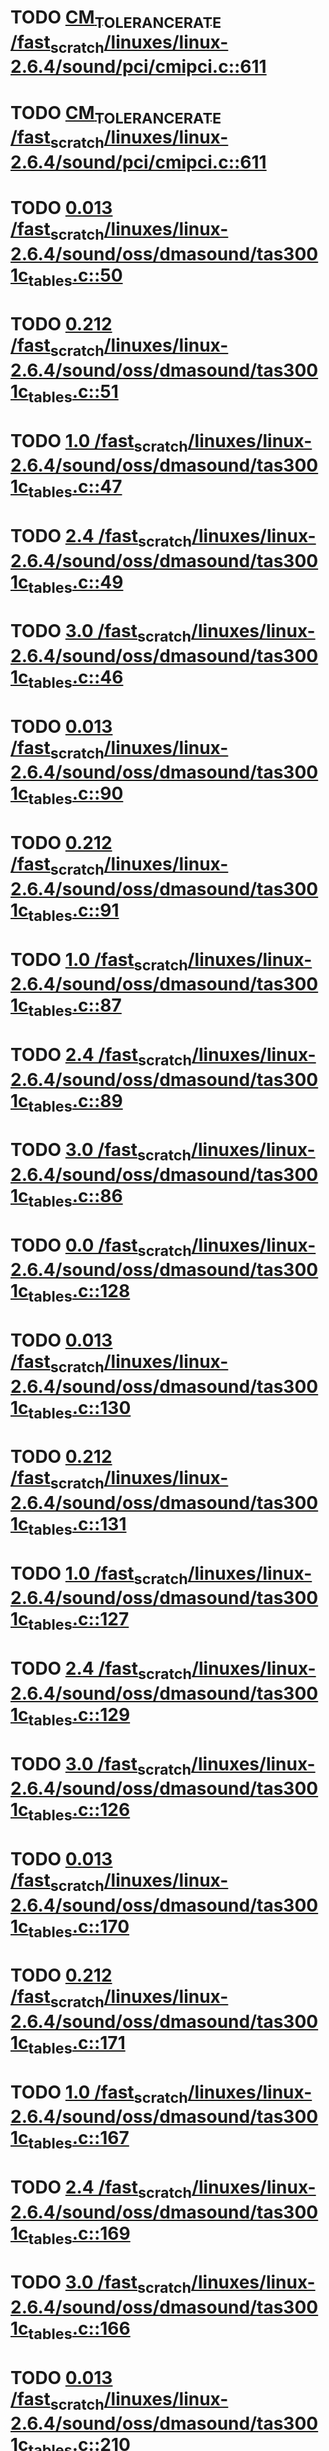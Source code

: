 * TODO [[view:/fast_scratch/linuxes/linux-2.6.4/sound/pci/cmipci.c::face=ovl-face1::linb=611::colb=18::cole=35][CM_TOLERANCE_RATE /fast_scratch/linuxes/linux-2.6.4/sound/pci/cmipci.c::611]]
* TODO [[view:/fast_scratch/linuxes/linux-2.6.4/sound/pci/cmipci.c::face=ovl-face1::linb=611::colb=18::cole=35][CM_TOLERANCE_RATE /fast_scratch/linuxes/linux-2.6.4/sound/pci/cmipci.c::611]]
* TODO [[view:/fast_scratch/linuxes/linux-2.6.4/sound/oss/dmasound/tas3001c_tables.c::face=ovl-face1::linb=50::colb=16::cole=21][0.013 /fast_scratch/linuxes/linux-2.6.4/sound/oss/dmasound/tas3001c_tables.c::50]]
* TODO [[view:/fast_scratch/linuxes/linux-2.6.4/sound/oss/dmasound/tas3001c_tables.c::face=ovl-face1::linb=51::colb=16::cole=21][0.212 /fast_scratch/linuxes/linux-2.6.4/sound/oss/dmasound/tas3001c_tables.c::51]]
* TODO [[view:/fast_scratch/linuxes/linux-2.6.4/sound/oss/dmasound/tas3001c_tables.c::face=ovl-face1::linb=47::colb=25::cole=28][1.0 /fast_scratch/linuxes/linux-2.6.4/sound/oss/dmasound/tas3001c_tables.c::47]]
* TODO [[view:/fast_scratch/linuxes/linux-2.6.4/sound/oss/dmasound/tas3001c_tables.c::face=ovl-face1::linb=49::colb=16::cole=19][2.4 /fast_scratch/linuxes/linux-2.6.4/sound/oss/dmasound/tas3001c_tables.c::49]]
* TODO [[view:/fast_scratch/linuxes/linux-2.6.4/sound/oss/dmasound/tas3001c_tables.c::face=ovl-face1::linb=46::colb=25::cole=28][3.0 /fast_scratch/linuxes/linux-2.6.4/sound/oss/dmasound/tas3001c_tables.c::46]]
* TODO [[view:/fast_scratch/linuxes/linux-2.6.4/sound/oss/dmasound/tas3001c_tables.c::face=ovl-face1::linb=90::colb=16::cole=21][0.013 /fast_scratch/linuxes/linux-2.6.4/sound/oss/dmasound/tas3001c_tables.c::90]]
* TODO [[view:/fast_scratch/linuxes/linux-2.6.4/sound/oss/dmasound/tas3001c_tables.c::face=ovl-face1::linb=91::colb=16::cole=21][0.212 /fast_scratch/linuxes/linux-2.6.4/sound/oss/dmasound/tas3001c_tables.c::91]]
* TODO [[view:/fast_scratch/linuxes/linux-2.6.4/sound/oss/dmasound/tas3001c_tables.c::face=ovl-face1::linb=87::colb=25::cole=28][1.0 /fast_scratch/linuxes/linux-2.6.4/sound/oss/dmasound/tas3001c_tables.c::87]]
* TODO [[view:/fast_scratch/linuxes/linux-2.6.4/sound/oss/dmasound/tas3001c_tables.c::face=ovl-face1::linb=89::colb=16::cole=19][2.4 /fast_scratch/linuxes/linux-2.6.4/sound/oss/dmasound/tas3001c_tables.c::89]]
* TODO [[view:/fast_scratch/linuxes/linux-2.6.4/sound/oss/dmasound/tas3001c_tables.c::face=ovl-face1::linb=86::colb=25::cole=28][3.0 /fast_scratch/linuxes/linux-2.6.4/sound/oss/dmasound/tas3001c_tables.c::86]]
* TODO [[view:/fast_scratch/linuxes/linux-2.6.4/sound/oss/dmasound/tas3001c_tables.c::face=ovl-face1::linb=128::colb=16::cole=19][0.0 /fast_scratch/linuxes/linux-2.6.4/sound/oss/dmasound/tas3001c_tables.c::128]]
* TODO [[view:/fast_scratch/linuxes/linux-2.6.4/sound/oss/dmasound/tas3001c_tables.c::face=ovl-face1::linb=130::colb=16::cole=21][0.013 /fast_scratch/linuxes/linux-2.6.4/sound/oss/dmasound/tas3001c_tables.c::130]]
* TODO [[view:/fast_scratch/linuxes/linux-2.6.4/sound/oss/dmasound/tas3001c_tables.c::face=ovl-face1::linb=131::colb=16::cole=21][0.212 /fast_scratch/linuxes/linux-2.6.4/sound/oss/dmasound/tas3001c_tables.c::131]]
* TODO [[view:/fast_scratch/linuxes/linux-2.6.4/sound/oss/dmasound/tas3001c_tables.c::face=ovl-face1::linb=127::colb=25::cole=28][1.0 /fast_scratch/linuxes/linux-2.6.4/sound/oss/dmasound/tas3001c_tables.c::127]]
* TODO [[view:/fast_scratch/linuxes/linux-2.6.4/sound/oss/dmasound/tas3001c_tables.c::face=ovl-face1::linb=129::colb=16::cole=19][2.4 /fast_scratch/linuxes/linux-2.6.4/sound/oss/dmasound/tas3001c_tables.c::129]]
* TODO [[view:/fast_scratch/linuxes/linux-2.6.4/sound/oss/dmasound/tas3001c_tables.c::face=ovl-face1::linb=126::colb=25::cole=28][3.0 /fast_scratch/linuxes/linux-2.6.4/sound/oss/dmasound/tas3001c_tables.c::126]]
* TODO [[view:/fast_scratch/linuxes/linux-2.6.4/sound/oss/dmasound/tas3001c_tables.c::face=ovl-face1::linb=170::colb=16::cole=21][0.013 /fast_scratch/linuxes/linux-2.6.4/sound/oss/dmasound/tas3001c_tables.c::170]]
* TODO [[view:/fast_scratch/linuxes/linux-2.6.4/sound/oss/dmasound/tas3001c_tables.c::face=ovl-face1::linb=171::colb=16::cole=21][0.212 /fast_scratch/linuxes/linux-2.6.4/sound/oss/dmasound/tas3001c_tables.c::171]]
* TODO [[view:/fast_scratch/linuxes/linux-2.6.4/sound/oss/dmasound/tas3001c_tables.c::face=ovl-face1::linb=167::colb=25::cole=28][1.0 /fast_scratch/linuxes/linux-2.6.4/sound/oss/dmasound/tas3001c_tables.c::167]]
* TODO [[view:/fast_scratch/linuxes/linux-2.6.4/sound/oss/dmasound/tas3001c_tables.c::face=ovl-face1::linb=169::colb=16::cole=19][2.4 /fast_scratch/linuxes/linux-2.6.4/sound/oss/dmasound/tas3001c_tables.c::169]]
* TODO [[view:/fast_scratch/linuxes/linux-2.6.4/sound/oss/dmasound/tas3001c_tables.c::face=ovl-face1::linb=166::colb=25::cole=28][3.0 /fast_scratch/linuxes/linux-2.6.4/sound/oss/dmasound/tas3001c_tables.c::166]]
* TODO [[view:/fast_scratch/linuxes/linux-2.6.4/sound/oss/dmasound/tas3001c_tables.c::face=ovl-face1::linb=210::colb=16::cole=21][0.013 /fast_scratch/linuxes/linux-2.6.4/sound/oss/dmasound/tas3001c_tables.c::210]]
* TODO [[view:/fast_scratch/linuxes/linux-2.6.4/sound/oss/dmasound/tas3001c_tables.c::face=ovl-face1::linb=211::colb=16::cole=21][0.212 /fast_scratch/linuxes/linux-2.6.4/sound/oss/dmasound/tas3001c_tables.c::211]]
* TODO [[view:/fast_scratch/linuxes/linux-2.6.4/sound/oss/dmasound/tas3001c_tables.c::face=ovl-face1::linb=207::colb=25::cole=28][1.0 /fast_scratch/linuxes/linux-2.6.4/sound/oss/dmasound/tas3001c_tables.c::207]]
* TODO [[view:/fast_scratch/linuxes/linux-2.6.4/sound/oss/dmasound/tas3001c_tables.c::face=ovl-face1::linb=209::colb=16::cole=19][2.4 /fast_scratch/linuxes/linux-2.6.4/sound/oss/dmasound/tas3001c_tables.c::209]]
* TODO [[view:/fast_scratch/linuxes/linux-2.6.4/sound/oss/dmasound/tas3001c_tables.c::face=ovl-face1::linb=206::colb=25::cole=28][3.0 /fast_scratch/linuxes/linux-2.6.4/sound/oss/dmasound/tas3001c_tables.c::206]]
* TODO [[view:/fast_scratch/linuxes/linux-2.6.4/sound/oss/dmasound/tas3001c_tables.c::face=ovl-face1::linb=50::colb=16::cole=21][0.013 /fast_scratch/linuxes/linux-2.6.4/sound/oss/dmasound/tas3001c_tables.c::50]]
* TODO [[view:/fast_scratch/linuxes/linux-2.6.4/sound/oss/dmasound/tas3001c_tables.c::face=ovl-face1::linb=51::colb=16::cole=21][0.212 /fast_scratch/linuxes/linux-2.6.4/sound/oss/dmasound/tas3001c_tables.c::51]]
* TODO [[view:/fast_scratch/linuxes/linux-2.6.4/sound/oss/dmasound/tas3001c_tables.c::face=ovl-face1::linb=47::colb=25::cole=28][1.0 /fast_scratch/linuxes/linux-2.6.4/sound/oss/dmasound/tas3001c_tables.c::47]]
* TODO [[view:/fast_scratch/linuxes/linux-2.6.4/sound/oss/dmasound/tas3001c_tables.c::face=ovl-face1::linb=49::colb=16::cole=19][2.4 /fast_scratch/linuxes/linux-2.6.4/sound/oss/dmasound/tas3001c_tables.c::49]]
* TODO [[view:/fast_scratch/linuxes/linux-2.6.4/sound/oss/dmasound/tas3001c_tables.c::face=ovl-face1::linb=46::colb=25::cole=28][3.0 /fast_scratch/linuxes/linux-2.6.4/sound/oss/dmasound/tas3001c_tables.c::46]]
* TODO [[view:/fast_scratch/linuxes/linux-2.6.4/sound/oss/dmasound/tas3001c_tables.c::face=ovl-face1::linb=90::colb=16::cole=21][0.013 /fast_scratch/linuxes/linux-2.6.4/sound/oss/dmasound/tas3001c_tables.c::90]]
* TODO [[view:/fast_scratch/linuxes/linux-2.6.4/sound/oss/dmasound/tas3001c_tables.c::face=ovl-face1::linb=91::colb=16::cole=21][0.212 /fast_scratch/linuxes/linux-2.6.4/sound/oss/dmasound/tas3001c_tables.c::91]]
* TODO [[view:/fast_scratch/linuxes/linux-2.6.4/sound/oss/dmasound/tas3001c_tables.c::face=ovl-face1::linb=87::colb=25::cole=28][1.0 /fast_scratch/linuxes/linux-2.6.4/sound/oss/dmasound/tas3001c_tables.c::87]]
* TODO [[view:/fast_scratch/linuxes/linux-2.6.4/sound/oss/dmasound/tas3001c_tables.c::face=ovl-face1::linb=89::colb=16::cole=19][2.4 /fast_scratch/linuxes/linux-2.6.4/sound/oss/dmasound/tas3001c_tables.c::89]]
* TODO [[view:/fast_scratch/linuxes/linux-2.6.4/sound/oss/dmasound/tas3001c_tables.c::face=ovl-face1::linb=86::colb=25::cole=28][3.0 /fast_scratch/linuxes/linux-2.6.4/sound/oss/dmasound/tas3001c_tables.c::86]]
* TODO [[view:/fast_scratch/linuxes/linux-2.6.4/sound/oss/dmasound/tas3001c_tables.c::face=ovl-face1::linb=128::colb=16::cole=19][0.0 /fast_scratch/linuxes/linux-2.6.4/sound/oss/dmasound/tas3001c_tables.c::128]]
* TODO [[view:/fast_scratch/linuxes/linux-2.6.4/sound/oss/dmasound/tas3001c_tables.c::face=ovl-face1::linb=130::colb=16::cole=21][0.013 /fast_scratch/linuxes/linux-2.6.4/sound/oss/dmasound/tas3001c_tables.c::130]]
* TODO [[view:/fast_scratch/linuxes/linux-2.6.4/sound/oss/dmasound/tas3001c_tables.c::face=ovl-face1::linb=131::colb=16::cole=21][0.212 /fast_scratch/linuxes/linux-2.6.4/sound/oss/dmasound/tas3001c_tables.c::131]]
* TODO [[view:/fast_scratch/linuxes/linux-2.6.4/sound/oss/dmasound/tas3001c_tables.c::face=ovl-face1::linb=127::colb=25::cole=28][1.0 /fast_scratch/linuxes/linux-2.6.4/sound/oss/dmasound/tas3001c_tables.c::127]]
* TODO [[view:/fast_scratch/linuxes/linux-2.6.4/sound/oss/dmasound/tas3001c_tables.c::face=ovl-face1::linb=129::colb=16::cole=19][2.4 /fast_scratch/linuxes/linux-2.6.4/sound/oss/dmasound/tas3001c_tables.c::129]]
* TODO [[view:/fast_scratch/linuxes/linux-2.6.4/sound/oss/dmasound/tas3001c_tables.c::face=ovl-face1::linb=126::colb=25::cole=28][3.0 /fast_scratch/linuxes/linux-2.6.4/sound/oss/dmasound/tas3001c_tables.c::126]]
* TODO [[view:/fast_scratch/linuxes/linux-2.6.4/sound/oss/dmasound/tas3001c_tables.c::face=ovl-face1::linb=170::colb=16::cole=21][0.013 /fast_scratch/linuxes/linux-2.6.4/sound/oss/dmasound/tas3001c_tables.c::170]]
* TODO [[view:/fast_scratch/linuxes/linux-2.6.4/sound/oss/dmasound/tas3001c_tables.c::face=ovl-face1::linb=171::colb=16::cole=21][0.212 /fast_scratch/linuxes/linux-2.6.4/sound/oss/dmasound/tas3001c_tables.c::171]]
* TODO [[view:/fast_scratch/linuxes/linux-2.6.4/sound/oss/dmasound/tas3001c_tables.c::face=ovl-face1::linb=167::colb=25::cole=28][1.0 /fast_scratch/linuxes/linux-2.6.4/sound/oss/dmasound/tas3001c_tables.c::167]]
* TODO [[view:/fast_scratch/linuxes/linux-2.6.4/sound/oss/dmasound/tas3001c_tables.c::face=ovl-face1::linb=169::colb=16::cole=19][2.4 /fast_scratch/linuxes/linux-2.6.4/sound/oss/dmasound/tas3001c_tables.c::169]]
* TODO [[view:/fast_scratch/linuxes/linux-2.6.4/sound/oss/dmasound/tas3001c_tables.c::face=ovl-face1::linb=166::colb=25::cole=28][3.0 /fast_scratch/linuxes/linux-2.6.4/sound/oss/dmasound/tas3001c_tables.c::166]]
* TODO [[view:/fast_scratch/linuxes/linux-2.6.4/sound/oss/dmasound/tas3001c_tables.c::face=ovl-face1::linb=210::colb=16::cole=21][0.013 /fast_scratch/linuxes/linux-2.6.4/sound/oss/dmasound/tas3001c_tables.c::210]]
* TODO [[view:/fast_scratch/linuxes/linux-2.6.4/sound/oss/dmasound/tas3001c_tables.c::face=ovl-face1::linb=211::colb=16::cole=21][0.212 /fast_scratch/linuxes/linux-2.6.4/sound/oss/dmasound/tas3001c_tables.c::211]]
* TODO [[view:/fast_scratch/linuxes/linux-2.6.4/sound/oss/dmasound/tas3001c_tables.c::face=ovl-face1::linb=207::colb=25::cole=28][1.0 /fast_scratch/linuxes/linux-2.6.4/sound/oss/dmasound/tas3001c_tables.c::207]]
* TODO [[view:/fast_scratch/linuxes/linux-2.6.4/sound/oss/dmasound/tas3001c_tables.c::face=ovl-face1::linb=209::colb=16::cole=19][2.4 /fast_scratch/linuxes/linux-2.6.4/sound/oss/dmasound/tas3001c_tables.c::209]]
* TODO [[view:/fast_scratch/linuxes/linux-2.6.4/sound/oss/dmasound/tas3001c_tables.c::face=ovl-face1::linb=206::colb=25::cole=28][3.0 /fast_scratch/linuxes/linux-2.6.4/sound/oss/dmasound/tas3001c_tables.c::206]]
* TODO [[view:/fast_scratch/linuxes/linux-2.6.4/sound/oss/dmasound/tas3004_tables.c::face=ovl-face1::linb=10::colb=18::cole=23][0.013 /fast_scratch/linuxes/linux-2.6.4/sound/oss/dmasound/tas3004_tables.c::10]]
* TODO [[view:/fast_scratch/linuxes/linux-2.6.4/sound/oss/dmasound/tas3004_tables.c::face=ovl-face1::linb=11::colb=18::cole=23][0.212 /fast_scratch/linuxes/linux-2.6.4/sound/oss/dmasound/tas3004_tables.c::11]]
* TODO [[view:/fast_scratch/linuxes/linux-2.6.4/sound/oss/dmasound/tas3004_tables.c::face=ovl-face1::linb=7::colb=27::cole=30][1.0 /fast_scratch/linuxes/linux-2.6.4/sound/oss/dmasound/tas3004_tables.c::7]]
* TODO [[view:/fast_scratch/linuxes/linux-2.6.4/sound/oss/dmasound/tas3004_tables.c::face=ovl-face1::linb=9::colb=18::cole=21][2.4 /fast_scratch/linuxes/linux-2.6.4/sound/oss/dmasound/tas3004_tables.c::9]]
* TODO [[view:/fast_scratch/linuxes/linux-2.6.4/sound/oss/dmasound/tas3004_tables.c::face=ovl-face1::linb=6::colb=27::cole=30][3.0 /fast_scratch/linuxes/linux-2.6.4/sound/oss/dmasound/tas3004_tables.c::6]]
* TODO [[view:/fast_scratch/linuxes/linux-2.6.4/sound/oss/dmasound/tas3004_tables.c::face=ovl-face1::linb=52::colb=16::cole=21][0.013 /fast_scratch/linuxes/linux-2.6.4/sound/oss/dmasound/tas3004_tables.c::52]]
* TODO [[view:/fast_scratch/linuxes/linux-2.6.4/sound/oss/dmasound/tas3004_tables.c::face=ovl-face1::linb=53::colb=16::cole=21][0.212 /fast_scratch/linuxes/linux-2.6.4/sound/oss/dmasound/tas3004_tables.c::53]]
* TODO [[view:/fast_scratch/linuxes/linux-2.6.4/sound/oss/dmasound/tas3004_tables.c::face=ovl-face1::linb=49::colb=25::cole=28][1.0 /fast_scratch/linuxes/linux-2.6.4/sound/oss/dmasound/tas3004_tables.c::49]]
* TODO [[view:/fast_scratch/linuxes/linux-2.6.4/sound/oss/dmasound/tas3004_tables.c::face=ovl-face1::linb=51::colb=16::cole=19][2.4 /fast_scratch/linuxes/linux-2.6.4/sound/oss/dmasound/tas3004_tables.c::51]]
* TODO [[view:/fast_scratch/linuxes/linux-2.6.4/sound/oss/dmasound/tas3004_tables.c::face=ovl-face1::linb=48::colb=25::cole=28][3.0 /fast_scratch/linuxes/linux-2.6.4/sound/oss/dmasound/tas3004_tables.c::48]]
* TODO [[view:/fast_scratch/linuxes/linux-2.6.4/sound/oss/dmasound/tas3004_tables.c::face=ovl-face1::linb=94::colb=16::cole=21][0.013 /fast_scratch/linuxes/linux-2.6.4/sound/oss/dmasound/tas3004_tables.c::94]]
* TODO [[view:/fast_scratch/linuxes/linux-2.6.4/sound/oss/dmasound/tas3004_tables.c::face=ovl-face1::linb=95::colb=16::cole=21][0.212 /fast_scratch/linuxes/linux-2.6.4/sound/oss/dmasound/tas3004_tables.c::95]]
* TODO [[view:/fast_scratch/linuxes/linux-2.6.4/sound/oss/dmasound/tas3004_tables.c::face=ovl-face1::linb=91::colb=25::cole=28][1.0 /fast_scratch/linuxes/linux-2.6.4/sound/oss/dmasound/tas3004_tables.c::91]]
* TODO [[view:/fast_scratch/linuxes/linux-2.6.4/sound/oss/dmasound/tas3004_tables.c::face=ovl-face1::linb=93::colb=16::cole=19][2.4 /fast_scratch/linuxes/linux-2.6.4/sound/oss/dmasound/tas3004_tables.c::93]]
* TODO [[view:/fast_scratch/linuxes/linux-2.6.4/sound/oss/dmasound/tas3004_tables.c::face=ovl-face1::linb=90::colb=25::cole=28][3.0 /fast_scratch/linuxes/linux-2.6.4/sound/oss/dmasound/tas3004_tables.c::90]]
* TODO [[view:/fast_scratch/linuxes/linux-2.6.4/sound/oss/dmasound/tas3004_tables.c::face=ovl-face1::linb=136::colb=16::cole=21][0.013 /fast_scratch/linuxes/linux-2.6.4/sound/oss/dmasound/tas3004_tables.c::136]]
* TODO [[view:/fast_scratch/linuxes/linux-2.6.4/sound/oss/dmasound/tas3004_tables.c::face=ovl-face1::linb=137::colb=16::cole=21][0.212 /fast_scratch/linuxes/linux-2.6.4/sound/oss/dmasound/tas3004_tables.c::137]]
* TODO [[view:/fast_scratch/linuxes/linux-2.6.4/sound/oss/dmasound/tas3004_tables.c::face=ovl-face1::linb=133::colb=25::cole=28][1.0 /fast_scratch/linuxes/linux-2.6.4/sound/oss/dmasound/tas3004_tables.c::133]]
* TODO [[view:/fast_scratch/linuxes/linux-2.6.4/sound/oss/dmasound/tas3004_tables.c::face=ovl-face1::linb=135::colb=16::cole=19][2.4 /fast_scratch/linuxes/linux-2.6.4/sound/oss/dmasound/tas3004_tables.c::135]]
* TODO [[view:/fast_scratch/linuxes/linux-2.6.4/sound/oss/dmasound/tas3004_tables.c::face=ovl-face1::linb=132::colb=25::cole=28][3.0 /fast_scratch/linuxes/linux-2.6.4/sound/oss/dmasound/tas3004_tables.c::132]]
* TODO [[view:/fast_scratch/linuxes/linux-2.6.4/sound/oss/dmasound/tas3004_tables.c::face=ovl-face1::linb=10::colb=18::cole=23][0.013 /fast_scratch/linuxes/linux-2.6.4/sound/oss/dmasound/tas3004_tables.c::10]]
* TODO [[view:/fast_scratch/linuxes/linux-2.6.4/sound/oss/dmasound/tas3004_tables.c::face=ovl-face1::linb=11::colb=18::cole=23][0.212 /fast_scratch/linuxes/linux-2.6.4/sound/oss/dmasound/tas3004_tables.c::11]]
* TODO [[view:/fast_scratch/linuxes/linux-2.6.4/sound/oss/dmasound/tas3004_tables.c::face=ovl-face1::linb=7::colb=27::cole=30][1.0 /fast_scratch/linuxes/linux-2.6.4/sound/oss/dmasound/tas3004_tables.c::7]]
* TODO [[view:/fast_scratch/linuxes/linux-2.6.4/sound/oss/dmasound/tas3004_tables.c::face=ovl-face1::linb=9::colb=18::cole=21][2.4 /fast_scratch/linuxes/linux-2.6.4/sound/oss/dmasound/tas3004_tables.c::9]]
* TODO [[view:/fast_scratch/linuxes/linux-2.6.4/sound/oss/dmasound/tas3004_tables.c::face=ovl-face1::linb=6::colb=27::cole=30][3.0 /fast_scratch/linuxes/linux-2.6.4/sound/oss/dmasound/tas3004_tables.c::6]]
* TODO [[view:/fast_scratch/linuxes/linux-2.6.4/sound/oss/dmasound/tas3004_tables.c::face=ovl-face1::linb=52::colb=16::cole=21][0.013 /fast_scratch/linuxes/linux-2.6.4/sound/oss/dmasound/tas3004_tables.c::52]]
* TODO [[view:/fast_scratch/linuxes/linux-2.6.4/sound/oss/dmasound/tas3004_tables.c::face=ovl-face1::linb=53::colb=16::cole=21][0.212 /fast_scratch/linuxes/linux-2.6.4/sound/oss/dmasound/tas3004_tables.c::53]]
* TODO [[view:/fast_scratch/linuxes/linux-2.6.4/sound/oss/dmasound/tas3004_tables.c::face=ovl-face1::linb=49::colb=25::cole=28][1.0 /fast_scratch/linuxes/linux-2.6.4/sound/oss/dmasound/tas3004_tables.c::49]]
* TODO [[view:/fast_scratch/linuxes/linux-2.6.4/sound/oss/dmasound/tas3004_tables.c::face=ovl-face1::linb=51::colb=16::cole=19][2.4 /fast_scratch/linuxes/linux-2.6.4/sound/oss/dmasound/tas3004_tables.c::51]]
* TODO [[view:/fast_scratch/linuxes/linux-2.6.4/sound/oss/dmasound/tas3004_tables.c::face=ovl-face1::linb=48::colb=25::cole=28][3.0 /fast_scratch/linuxes/linux-2.6.4/sound/oss/dmasound/tas3004_tables.c::48]]
* TODO [[view:/fast_scratch/linuxes/linux-2.6.4/sound/oss/dmasound/tas3004_tables.c::face=ovl-face1::linb=94::colb=16::cole=21][0.013 /fast_scratch/linuxes/linux-2.6.4/sound/oss/dmasound/tas3004_tables.c::94]]
* TODO [[view:/fast_scratch/linuxes/linux-2.6.4/sound/oss/dmasound/tas3004_tables.c::face=ovl-face1::linb=95::colb=16::cole=21][0.212 /fast_scratch/linuxes/linux-2.6.4/sound/oss/dmasound/tas3004_tables.c::95]]
* TODO [[view:/fast_scratch/linuxes/linux-2.6.4/sound/oss/dmasound/tas3004_tables.c::face=ovl-face1::linb=91::colb=25::cole=28][1.0 /fast_scratch/linuxes/linux-2.6.4/sound/oss/dmasound/tas3004_tables.c::91]]
* TODO [[view:/fast_scratch/linuxes/linux-2.6.4/sound/oss/dmasound/tas3004_tables.c::face=ovl-face1::linb=93::colb=16::cole=19][2.4 /fast_scratch/linuxes/linux-2.6.4/sound/oss/dmasound/tas3004_tables.c::93]]
* TODO [[view:/fast_scratch/linuxes/linux-2.6.4/sound/oss/dmasound/tas3004_tables.c::face=ovl-face1::linb=90::colb=25::cole=28][3.0 /fast_scratch/linuxes/linux-2.6.4/sound/oss/dmasound/tas3004_tables.c::90]]
* TODO [[view:/fast_scratch/linuxes/linux-2.6.4/sound/oss/dmasound/tas3004_tables.c::face=ovl-face1::linb=136::colb=16::cole=21][0.013 /fast_scratch/linuxes/linux-2.6.4/sound/oss/dmasound/tas3004_tables.c::136]]
* TODO [[view:/fast_scratch/linuxes/linux-2.6.4/sound/oss/dmasound/tas3004_tables.c::face=ovl-face1::linb=137::colb=16::cole=21][0.212 /fast_scratch/linuxes/linux-2.6.4/sound/oss/dmasound/tas3004_tables.c::137]]
* TODO [[view:/fast_scratch/linuxes/linux-2.6.4/sound/oss/dmasound/tas3004_tables.c::face=ovl-face1::linb=133::colb=25::cole=28][1.0 /fast_scratch/linuxes/linux-2.6.4/sound/oss/dmasound/tas3004_tables.c::133]]
* TODO [[view:/fast_scratch/linuxes/linux-2.6.4/sound/oss/dmasound/tas3004_tables.c::face=ovl-face1::linb=135::colb=16::cole=19][2.4 /fast_scratch/linuxes/linux-2.6.4/sound/oss/dmasound/tas3004_tables.c::135]]
* TODO [[view:/fast_scratch/linuxes/linux-2.6.4/sound/oss/dmasound/tas3004_tables.c::face=ovl-face1::linb=132::colb=25::cole=28][3.0 /fast_scratch/linuxes/linux-2.6.4/sound/oss/dmasound/tas3004_tables.c::132]]
* TODO [[view:/fast_scratch/linuxes/linux-2.6.4/drivers/media/video/msp3400.c::face=ovl-face1::linb=237::colb=46::cole=52][18.432 /fast_scratch/linuxes/linux-2.6.4/drivers/media/video/msp3400.c::237]]
* TODO [[view:/fast_scratch/linuxes/linux-2.6.4/drivers/media/video/msp3400.c::face=ovl-face1::linb=237::colb=33::cole=53][( float ) ( freq / 18.432 ) /fast_scratch/linuxes/linux-2.6.4/drivers/media/video/msp3400.c::237]]
* TODO [[view:/fast_scratch/linuxes/linux-2.6.4/drivers/video/sis/init.c::face=ovl-face1::linb=4589::colb=86::cole=89][1.0 /fast_scratch/linuxes/linux-2.6.4/drivers/video/sis/init.c::4589]]
* TODO [[view:/fast_scratch/linuxes/linux-2.6.4/drivers/video/sis/init.c::face=ovl-face1::linb=4590::colb=28::cole=31][1.0 /fast_scratch/linuxes/linux-2.6.4/drivers/video/sis/init.c::4590]]
* TODO [[view:/fast_scratch/linuxes/linux-2.6.4/drivers/video/sis/init.c::face=ovl-face1::linb=4591::colb=30::cole=33][1.0 /fast_scratch/linuxes/linux-2.6.4/drivers/video/sis/init.c::4591]]
* TODO [[view:/fast_scratch/linuxes/linux-2.6.4/drivers/video/sis/init.c::face=ovl-face1::linb=4589::colb=86::cole=89][1.0 /fast_scratch/linuxes/linux-2.6.4/drivers/video/sis/init.c::4589]]
* TODO [[view:/fast_scratch/linuxes/linux-2.6.4/drivers/video/sis/init.c::face=ovl-face1::linb=4590::colb=28::cole=31][1.0 /fast_scratch/linuxes/linux-2.6.4/drivers/video/sis/init.c::4590]]
* TODO [[view:/fast_scratch/linuxes/linux-2.6.4/drivers/video/sis/init.c::face=ovl-face1::linb=4591::colb=30::cole=33][1.0 /fast_scratch/linuxes/linux-2.6.4/drivers/video/sis/init.c::4591]]
* TODO [[view:/fast_scratch/linuxes/linux-2.6.4/drivers/video/sis/init.c::face=ovl-face1::linb=4599::colb=63::cole=66][num /fast_scratch/linuxes/linux-2.6.4/drivers/video/sis/init.c::4599]]
* TODO [[view:/fast_scratch/linuxes/linux-2.6.4/drivers/video/sis/init.c::face=ovl-face1::linb=4599::colb=29::cole=59][14318 * ( divider / postscalar ) /fast_scratch/linuxes/linux-2.6.4/drivers/video/sis/init.c::4599]]
* TODO [[view:/fast_scratch/linuxes/linux-2.6.4/drivers/video/sis/init.c::face=ovl-face1::linb=4840::colb=16::cole=37][( float ) current -> Clock /fast_scratch/linuxes/linux-2.6.4/drivers/video/sis/init.c::4840]]
* TODO [[view:/fast_scratch/linuxes/linux-2.6.4/drivers/video/sis/init301.c::face=ovl-face1::linb=10856::colb=35::cole=61][( float ) SiS_Pr -> CP_Clock @( i ) /fast_scratch/linuxes/linux-2.6.4/drivers/video/sis/init301.c::10856]]
* TODO [[view:/fast_scratch/linuxes/linux-2.6.4/drivers/net/wireless/ray_cs.c::face=ovl-face1::linb=1476::colb=22::cole=32][1.1 * 1000 /fast_scratch/linuxes/linux-2.6.4/drivers/net/wireless/ray_cs.c::1476]]
* TODO [[view:/fast_scratch/linuxes/linux-2.6.4/drivers/net/wireless/wavelan.c::face=ovl-face1::linb=2159::colb=21::cole=31][1.6 * 1000 /fast_scratch/linuxes/linux-2.6.4/drivers/net/wireless/wavelan.c::2159]]
* TODO [[view:/fast_scratch/linuxes/linux-2.6.4/drivers/net/wireless/wavelan_cs.c::face=ovl-face1::linb=2425::colb=21::cole=31][1.4 * 1000 /fast_scratch/linuxes/linux-2.6.4/drivers/net/wireless/wavelan_cs.c::2425]]
* TODO [[view:/fast_scratch/linuxes/linux-2.6.4/drivers/net/wireless/orinoco.c::face=ovl-face1::linb=2644::colb=21::cole=31][1.5 * 1000 /fast_scratch/linuxes/linux-2.6.4/drivers/net/wireless/orinoco.c::2644]]
* TODO [[view:/fast_scratch/linuxes/linux-2.6.4/drivers/usb/host/../core/hcd.h::face=ovl-face1::linb=334::colb=56::cole=61][2.083 /fast_scratch/linuxes/linux-2.6.4/drivers/usb/host/../core/hcd.h::334]]
* TODO [[view:/fast_scratch/linuxes/linux-2.6.4/drivers/usb/host/../core/hcd.h::face=ovl-face1::linb=334::colb=56::cole=61][2.083 /fast_scratch/linuxes/linux-2.6.4/drivers/usb/host/../core/hcd.h::334]]
* TODO [[view:/fast_scratch/linuxes/linux-2.6.4/drivers/usb/host/../core/hcd.h::face=ovl-face1::linb=334::colb=56::cole=61][2.083 /fast_scratch/linuxes/linux-2.6.4/drivers/usb/host/../core/hcd.h::334]]
* TODO [[view:/fast_scratch/linuxes/linux-2.6.4/drivers/usb/host/../core/hcd.h::face=ovl-face1::linb=334::colb=56::cole=61][2.083 /fast_scratch/linuxes/linux-2.6.4/drivers/usb/host/../core/hcd.h::334]]
* TODO [[view:/fast_scratch/linuxes/linux-2.6.4/drivers/usb/host/../core/hcd.h::face=ovl-face1::linb=334::colb=56::cole=61][2.083 /fast_scratch/linuxes/linux-2.6.4/drivers/usb/host/../core/hcd.h::334]]
* TODO [[view:/fast_scratch/linuxes/linux-2.6.4/drivers/usb/host/../core/hcd.h::face=ovl-face1::linb=334::colb=56::cole=61][2.083 /fast_scratch/linuxes/linux-2.6.4/drivers/usb/host/../core/hcd.h::334]]
* TODO [[view:/fast_scratch/linuxes/linux-2.6.4/drivers/usb/host/../core/hcd.h::face=ovl-face1::linb=334::colb=56::cole=61][2.083 /fast_scratch/linuxes/linux-2.6.4/drivers/usb/host/../core/hcd.h::334]]
* TODO [[view:/fast_scratch/linuxes/linux-2.6.4/drivers/usb/host/../core/hcd.h::face=ovl-face1::linb=334::colb=56::cole=61][2.083 /fast_scratch/linuxes/linux-2.6.4/drivers/usb/host/../core/hcd.h::334]]
* TODO [[view:/fast_scratch/linuxes/linux-2.6.4/drivers/usb/core/hcd.h::face=ovl-face1::linb=334::colb=56::cole=61][2.083 /fast_scratch/linuxes/linux-2.6.4/drivers/usb/core/hcd.h::334]]
* TODO [[view:/fast_scratch/linuxes/linux-2.6.4/drivers/usb/core/hcd.h::face=ovl-face1::linb=334::colb=56::cole=61][2.083 /fast_scratch/linuxes/linux-2.6.4/drivers/usb/core/hcd.h::334]]
* TODO [[view:/fast_scratch/linuxes/linux-2.6.4/drivers/usb/core/hcd.h::face=ovl-face1::linb=334::colb=56::cole=61][2.083 /fast_scratch/linuxes/linux-2.6.4/drivers/usb/core/hcd.h::334]]
* TODO [[view:/fast_scratch/linuxes/linux-2.6.4/drivers/usb/core/hcd.h::face=ovl-face1::linb=334::colb=56::cole=61][2.083 /fast_scratch/linuxes/linux-2.6.4/drivers/usb/core/hcd.h::334]]
* TODO [[view:/fast_scratch/linuxes/linux-2.6.4/drivers/usb/core/hcd.h::face=ovl-face1::linb=334::colb=56::cole=61][2.083 /fast_scratch/linuxes/linux-2.6.4/drivers/usb/core/hcd.h::334]]
* TODO [[view:/fast_scratch/linuxes/linux-2.6.4/drivers/usb/core/hcd.h::face=ovl-face1::linb=334::colb=56::cole=61][2.083 /fast_scratch/linuxes/linux-2.6.4/drivers/usb/core/hcd.h::334]]
* TODO [[view:/fast_scratch/linuxes/linux-2.6.4/drivers/usb/core/hcd.h::face=ovl-face1::linb=334::colb=56::cole=61][2.083 /fast_scratch/linuxes/linux-2.6.4/drivers/usb/core/hcd.h::334]]
* TODO [[view:/fast_scratch/linuxes/linux-2.6.4/drivers/usb/core/hcd.h::face=ovl-face1::linb=334::colb=56::cole=61][2.083 /fast_scratch/linuxes/linux-2.6.4/drivers/usb/core/hcd.h::334]]
* TODO [[view:/fast_scratch/linuxes/linux-2.6.4/drivers/usb/core/hcd.h::face=ovl-face1::linb=334::colb=56::cole=61][2.083 /fast_scratch/linuxes/linux-2.6.4/drivers/usb/core/hcd.h::334]]
* TODO [[view:/fast_scratch/linuxes/linux-2.6.4/drivers/usb/core/hcd.h::face=ovl-face1::linb=334::colb=56::cole=61][2.083 /fast_scratch/linuxes/linux-2.6.4/drivers/usb/core/hcd.h::334]]
* TODO [[view:/fast_scratch/linuxes/linux-2.6.4/drivers/usb/core/hcd.h::face=ovl-face1::linb=334::colb=56::cole=61][2.083 /fast_scratch/linuxes/linux-2.6.4/drivers/usb/core/hcd.h::334]]
* TODO [[view:/fast_scratch/linuxes/linux-2.6.4/drivers/usb/core/hcd.h::face=ovl-face1::linb=334::colb=56::cole=61][2.083 /fast_scratch/linuxes/linux-2.6.4/drivers/usb/core/hcd.h::334]]
* TODO [[view:/fast_scratch/linuxes/linux-2.6.4/drivers/usb/core/hcd.h::face=ovl-face1::linb=334::colb=56::cole=61][2.083 /fast_scratch/linuxes/linux-2.6.4/drivers/usb/core/hcd.h::334]]
* TODO [[view:/fast_scratch/linuxes/linux-2.6.4/drivers/usb/core/hcd.h::face=ovl-face1::linb=334::colb=56::cole=61][2.083 /fast_scratch/linuxes/linux-2.6.4/drivers/usb/core/hcd.h::334]]
* TODO [[view:/fast_scratch/linuxes/linux-2.6.4/drivers/usb/core/hcd.h::face=ovl-face1::linb=334::colb=56::cole=61][2.083 /fast_scratch/linuxes/linux-2.6.4/drivers/usb/core/hcd.h::334]]
* TODO [[view:/fast_scratch/linuxes/linux-2.6.4/drivers/usb/core/hcd.h::face=ovl-face1::linb=334::colb=56::cole=61][2.083 /fast_scratch/linuxes/linux-2.6.4/drivers/usb/core/hcd.h::334]]
* TODO [[view:/fast_scratch/linuxes/linux-2.6.4/drivers/usb/core/hcd.h::face=ovl-face1::linb=334::colb=56::cole=61][2.083 /fast_scratch/linuxes/linux-2.6.4/drivers/usb/core/hcd.h::334]]
* TODO [[view:/fast_scratch/linuxes/linux-2.6.4/drivers/usb/core/hcd.h::face=ovl-face1::linb=334::colb=56::cole=61][2.083 /fast_scratch/linuxes/linux-2.6.4/drivers/usb/core/hcd.h::334]]
* TODO [[view:/fast_scratch/linuxes/linux-2.6.4/net/wanrouter/af_wanpipe.c::face=ovl-face1::linb=686::colb=35::cole=47][SLOW_BACKOFF /fast_scratch/linuxes/linux-2.6.4/net/wanrouter/af_wanpipe.c::686]]
* TODO [[view:/fast_scratch/linuxes/linux-2.6.4/net/wanrouter/af_wanpipe.c::face=ovl-face1::linb=695::colb=35::cole=47][SLOW_BACKOFF /fast_scratch/linuxes/linux-2.6.4/net/wanrouter/af_wanpipe.c::695]]
* TODO [[view:/fast_scratch/linuxes/linux-2.6.4/net/wanrouter/af_wanpipe.c::face=ovl-face1::linb=1649::colb=33::cole=36][0.9 /fast_scratch/linuxes/linux-2.6.4/net/wanrouter/af_wanpipe.c::1649]]
* TODO [[view:/fast_scratch/linuxes/linux-2.6.4/net/wanrouter/af_wanpipe.c::face=ovl-face1::linb=686::colb=35::cole=47][SLOW_BACKOFF /fast_scratch/linuxes/linux-2.6.4/net/wanrouter/af_wanpipe.c::686]]
* TODO [[view:/fast_scratch/linuxes/linux-2.6.4/net/wanrouter/af_wanpipe.c::face=ovl-face1::linb=695::colb=35::cole=47][SLOW_BACKOFF /fast_scratch/linuxes/linux-2.6.4/net/wanrouter/af_wanpipe.c::695]]
* TODO [[view:/fast_scratch/linuxes/linux-2.6.4/net/wanrouter/af_wanpipe.c::face=ovl-face1::linb=1649::colb=33::cole=36][0.9 /fast_scratch/linuxes/linux-2.6.4/net/wanrouter/af_wanpipe.c::1649]]
* TODO [[view:/fast_scratch/linuxes/linux-2.6.4/scripts/genksyms/genksyms.c::face=ovl-face1::linb=572::colb=44::cole=64][( double ) HASH_BUCKETS /fast_scratch/linuxes/linux-2.6.4/scripts/genksyms/genksyms.c::572]]
